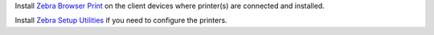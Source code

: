 Install `Zebra Browser Print
<https://www.zebra.com/us/en/support-downloads/printer-software/by-request-software.html>`_ on the client devices where printer(s) are connected and installed.

Install `Zebra Setup Utilities
<https://www.zebra.com/us/en/support-downloads/knowledge-articles/zebra-setup-utilities--configuring-printer-settings.html>`_ if you need to configure the printers.
